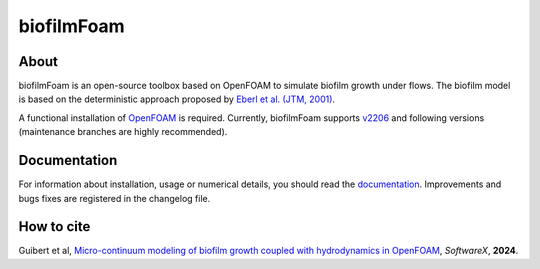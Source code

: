 biofilmFoam
===========

About
-----

biofilmFoam is an open-source toolbox based on OpenFOAM to simulate biofilm growth under flows.
The biofilm model is based on the deterministic approach proposed by
`Eberl et al. (JTM, 2001) <https://onlinelibrary.wiley.com/doi/epdf/10.1080/10273660108833072>`_. 

A functional installation of `OpenFOAM <https://develop.openfoam.com/Development/openfoam>`_ is required. 
Currently, biofilmFoam supports `v2206 <https://www.openfoam.com/news/main-news/openfoam-v2206>`_ and following versions (maintenance branches are highly recommended).

Documentation
-------------

For information about installation, usage or numerical details, you should read the `documentation <https://biofilmfoam.readthedocs.io/>`_. Improvements and bugs fixes are registered in the changelog file.

How to cite
-----------

Guibert et al, `Micro-continuum modeling of biofilm growth coupled with hydrodynamics in OpenFOAM <https://>`_, *SoftwareX*, **2024**.

